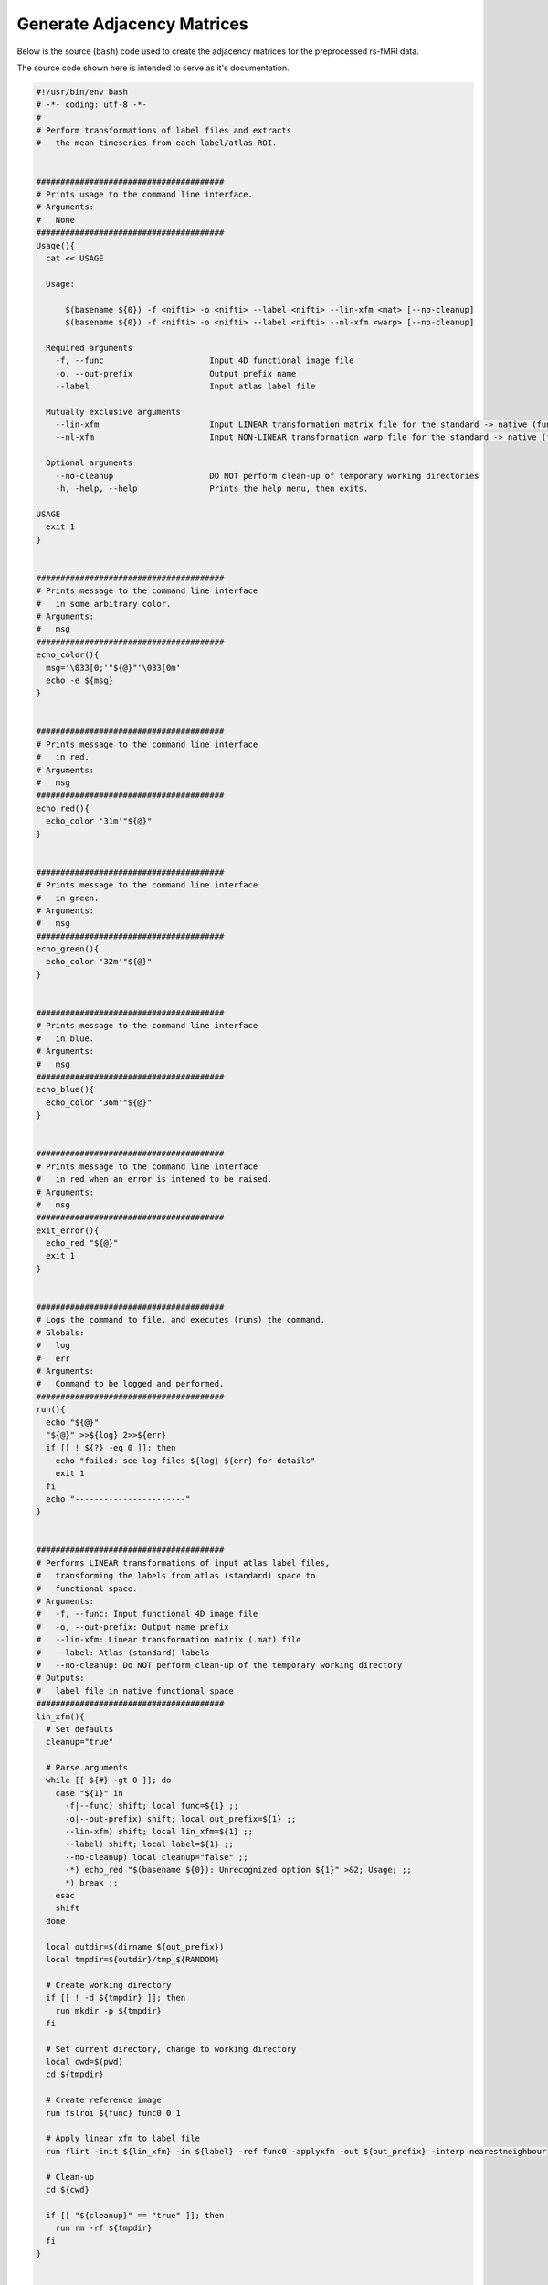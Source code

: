 Generate Adjacency Matrices
~~~~~~~~~~~~~~~~~~~~~~~~~~~~~~~

Below is the source (``bash``) code used to create the adjacency matrices for the preprocessed rs-fMRI data.

The source code shown here is intended to serve as it's documentation.

.. code-block:: bash

    #!/usr/bin/env bash
    # -*- coding: utf-8 -*-
    # 
    # Perform transformations of label files and extracts 
    #   the mean timeseries from each label/atlas ROI.


    #######################################
    # Prints usage to the command line interface.
    # Arguments:
    #   None
    #######################################
    Usage(){
      cat << USAGE

      Usage: 
          
          $(basename ${0}) -f <nifti> -o <nifti> --label <nifti> --lin-xfm <mat> [--no-cleanup]
          $(basename ${0}) -f <nifti> -o <nifti> --label <nifti> --nl-xfm <warp> [--no-cleanup]

      Required arguments
        -f, --func                      Input 4D functional image file
        -o, --out-prefix                Output prefix name
        --label                         Input atlas label file

      Mutually exclusive arguments
        --lin-xfm                       Input LINEAR transformation matrix file for the standard -> native (func) transform
        --nl-xfm                        Input NON-LINEAR transformation warp file for the standard -> native (func) transform
      
      Optional arguments
        --no-cleanup                    DO NOT perform clean-up of temporary working directories
        -h, -help, --help               Prints the help menu, then exits.

    USAGE
      exit 1
    }


    #######################################
    # Prints message to the command line interface
    #   in some arbitrary color.
    # Arguments:
    #   msg
    #######################################
    echo_color(){
      msg='\033[0;'"${@}"'\033[0m'
      echo -e ${msg} 
    }


    #######################################
    # Prints message to the command line interface
    #   in red.
    # Arguments:
    #   msg
    #######################################
    echo_red(){
      echo_color '31m'"${@}"
    }


    #######################################
    # Prints message to the command line interface
    #   in green.
    # Arguments:
    #   msg
    #######################################
    echo_green(){
      echo_color '32m'"${@}"
    }


    #######################################
    # Prints message to the command line interface
    #   in blue.
    # Arguments:
    #   msg
    #######################################
    echo_blue(){
      echo_color '36m'"${@}"
    }


    #######################################
    # Prints message to the command line interface
    #   in red when an error is intened to be raised.
    # Arguments:
    #   msg
    #######################################
    exit_error(){
      echo_red "${@}"
      exit 1
    }


    #######################################
    # Logs the command to file, and executes (runs) the command.
    # Globals:
    #   log
    #   err
    # Arguments:
    #   Command to be logged and performed.
    #######################################
    run(){
      echo "${@}"
      "${@}" >>${log} 2>>${err}
      if [[ ! ${?} -eq 0 ]]; then
        echo "failed: see log files ${log} ${err} for details"
        exit 1
      fi
      echo "-----------------------"
    }


    #######################################
    # Performs LINEAR transformations of input atlas label files,
    #   transforming the labels from atlas (standard) space to 
    #   functional space.
    # Arguments:
    #   -f, --func: Input functional 4D image file
    #   -o, --out-prefix: Output name prefix
    #   --lin-xfm: Linear transformation matrix (.mat) file
    #   --label: Atlas (standard) labels
    #   --no-cleanup: Do NOT perform clean-up of the temporary working directory
    # Outputs:
    #   label file in native functional space
    #######################################
    lin_xfm(){
      # Set defaults
      cleanup="true"

      # Parse arguments
      while [[ ${#} -gt 0 ]]; do
        case "${1}" in
          -f|--func) shift; local func=${1} ;;
          -o|--out-prefix) shift; local out_prefix=${1} ;;
          --lin-xfm) shift; local lin_xfm=${1} ;;
          --label) shift; local label=${1} ;;
          --no-cleanup) local cleanup="false" ;;
          -*) echo_red "$(basename ${0}): Unrecognized option ${1}" >&2; Usage; ;;
          *) break ;;
        esac
        shift
      done

      local outdir=$(dirname ${out_prefix})
      local tmpdir=${outdir}/tmp_${RANDOM}

      # Create working directory
      if [[ ! -d ${tmpdir} ]]; then
        run mkdir -p ${tmpdir}
      fi

      # Set current directory, change to working directory
      local cwd=$(pwd)
      cd ${tmpdir}

      # Create reference image
      run fslroi ${func} func0 0 1

      # Apply linear xfm to label file
      run flirt -init ${lin_xfm} -in ${label} -ref func0 -applyxfm -out ${out_prefix} -interp nearestneighbour

      # Clean-up
      cd ${cwd}

      if [[ "${cleanup}" == "true" ]]; then
        run rm -rf ${tmpdir}
      fi
    }


    #######################################
    # Performs NON-LINEAR transformations of input atlas label files,
    #   transforming the labels from atlas (standard) space to 
    #   functional space.
    # Arguments:
    #   -f, --func: Input functional 4D image file
    #   -o, --out-prefix: Output name prefix
    #   --nl-xfm: Non-linear transformation warp image file
    #   --label: Atlas (standard) labels
    #   --no-cleanup: Do NOT perform clean-up of the temporary working directory
    # Outputs:
    #   label file in native functional space
    #######################################
    nl_xfm(){
      # Set defaults
      cleanup="true"

      # Parse arguments
      while [[ ${#} -gt 0 ]]; do
        case "${1}" in
          -f|--func) shift; local func=${1} ;;
          -o|--out-prefix) shift; local out_prefix=${1} ;;
          --nl-xfm) shift; local nl_xfm=${1} ;;
          --label) shift; local label=${1} ;;
          --no-cleanup) local cleanup="false" ;;
          -*) echo_red "$(basename ${0}): Unrecognized option ${1}" >&2; Usage; ;;
          *) break ;;
        esac
        shift
      done

      local outdir=$(dirname ${out_prefix})
      local tmpdir=${outdir}/tmp_${RANDOM}

      # Create working directory
      if [[ ! -d ${tmpdir} ]]; then
        run mkdir -p ${tmpdir}
      fi

      # Set current directory, change to working directory
      local cwd=$(pwd)
      cd ${tmpdir}

      # Create reference image
      run fslroi ${func} func0 0 1

      # Apply non-linear xfm to label file
      run applywarp --in=${label} --ref=func0 --out=${out_prefix} --interp=nn --warp=${nl_xfm} --abs

      # Clean-up
      cd ${cwd}

      if [[ "${cleanup}" == "true" ]]; then
        run rm -rf ${tmpdir}
      fi
    }


    #######################################
    # Main function that parses arguments and executes a
    #   series of commands to:
    #     * Transform the atlas label file to functional native space
    #     * Extract the mean timeseries of each ROI
    #     * Compute the adjacency/correlation matrix.
    # Arguments:
    #   -f, --func: Input functional 4D image file
    #   -o, --out-prefix: Output name prefix
    #   --lin-xfm: Linear transformation matrix (.mat) file
    #   --nl-xfm: Non-linear transformation warp image file
    #   --label: Atlas (standard) labels
    #   --no-cleanup: Do NOT perform clean-up of the temporary working directory
    # Outputs:
    #   label file in native functional space
    #######################################
    main(){
      #
      # Parse arguments
      #============================

      # Check arguments
      if [[ ${#} -lt 1 ]]; then
        Usage >&2
        exit 1
      fi

      # Set defaults
      local cleanup="true"

      while [[ ${#} -gt 0 ]]; do
        case "${1}" in
          -f|--func) shift; local func=${1} ;;
          -o|--out-prefix) shift; local out_prefix=${1} ;;
          --lin-xfm) shift; local lin_xfm=${1} ;;
          --nl-xfm) shift; local nl_xfm=${1} ;;
          --label) shift; local label=${1} ;;
          --no-cleanup) local cleanup="false" ;;
          -h|-help|--help) Usage; ;;
          -*) echo_red "$(basename ${0}): Unrecognized option ${1}" >&2; Usage; ;;
          *) break ;;
        esac
        shift
      done

      #
      # Dependency checks
      #============================

      if ! hash flirt 2>/dev/null; then
        exit_error "FSL is not installed or added to the system path. Please check. Exiting..."
      fi

      #
      # Check arguments
      #============================

      if [[ -z ${func} ]] || [[ ! -f ${func} ]]; then
        exit_error "Functional file does not exist or was not specified."
      fi

      if [[ -z ${label} ]] || [[ ! -f ${label} ]]; then
        exit_error "Atlas label file does not exist or was not specified."
      fi

      if [[ -z ${out_prefix} ]]; then
        exit_error "Output prefix was not specified."
      fi

      if [[ -z ${lin_xfm} ]] && [[ -z ${nl_xfm} ]]; then
        exit_error "Neither linear nor non-linear transformations were specified."
      elif [[ ! -z ${lin_xfm} ]] && [[ ! -z ${nl_xfm} ]]; then
        exit_error "Both linear and non-linear transformations were specified. These options are mutually exclusive."
      elif [[ ! -z ${lin_xfm} ]] && [[ ! -f ${lin_xfm} ]]; then
        exit_error "Input linear transfromation matrix file does not exist."
      elif [[ ! -z ${nl_xfm} ]] && [[ ! -f ${nl_xfm} ]]; then
        exit_error "Input non-linear transfromation warp file does not exist."
      fi

      #
      # Define output directory
      #============================

      # Define log files
      local outdir=$(dirname ${out_prefix})

      # Create output directory
      if [[ ! -d ${outdir} ]]; then
        mkdir -p ${outdir}
      fi

      local outdir=$(realpath ${outdir})

      log=${outdir}/gen_ts_mat.log
      err=${outdir}/gen_ts_mat.err

      #
      # Perform transforms
      #============================

      if [[ "${cleanup}" == "true" ]]; then
        local clean=""
      elif [[ "${cleanup}" == "false" ]]; then
        local clean="--no-cleanup"
      fi

      if [[ -f ${lin_xfm} ]]; then
        run lin_xfm --func ${func} --out-prefix ${out_prefix} --lin-xfm ${lin_xfm} --label ${label} ${clean}
      elif [[ -f ${nl_xfm} ]]; then
        run nl_xfm --func ${func} --out-prefix ${out_prefix} --nl-xfm ${nl_xfm} --label ${label} ${clean}
      fi

      #
      # Extract mean timeseries
      #============================

      run fslmeants -i ${func} -o ${out_prefix}_mean_ts_rois_mat.txt --label=${out_prefix}.nii.gz

      #
      # Compute correlation matrix
      #============================

      prog_dir=$(dirname $(realpath ${0}))
      run ${prog_dir}/corr_mat.py --matrix-file=${out_prefix}_mean_ts_rois_mat.txt --output=${out_prefix}_corr_mat.txt
      run ${prog_dir}/corr_mat.py --matrix-file=${out_prefix}_mean_ts_rois_mat.txt --output=${out_prefix}_corr_mat_Z_xfm.txt -z

      #
      # Clean-up
      #============================
      
      if [[ "${cleanup}" == "true" ]]; then
        run rm ${out_prefix}.nii.gz # ${out_prefix}_mean_rois_mat.txt
      fi
      
      # Successful exit status
      exit 0
    }

    # Main function
    main "${@}"
